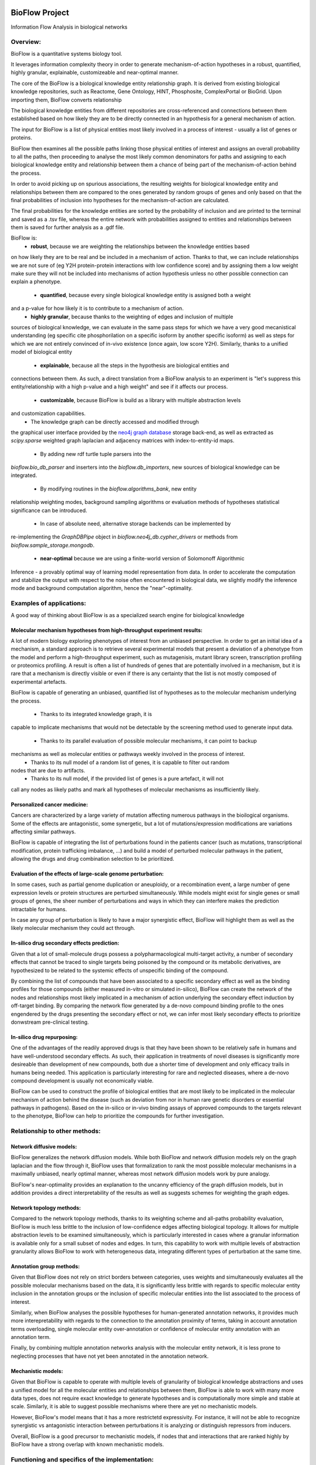 |PyPI license| |PyPI Python version| |PyPI version| |PyPI status|

BioFlow Project
===============

Information Flow Analysis in biological networks

|Build Status| |Docs| |Coverage Status|

Overview:
---------

BioFlow is a quantitative systems biology tool.

It leverages information complexity theory in order to generate mechanism-of-action
hypotheses in a robust, quantified, highly granular, explainable, customizeable and near-optimal
manner.

The core of the BioFlow is a biological knowledge entity relationship graph. It is  derived from
existing biological knowledge repositories, such as Reactome, Gene Ontology, HINT, Phosphosite,
ComplexPortal or BioGrid. Upon importing them, BioFlow converts relationship

The biological knowledge entities from different repositories are cross-referenced and
connections between them established based on how likely they are to be directly connected in an
hypothesis for a general mechanism of action.

The input for BioFlow is a list of physical entities most likely involved in a process of
interest - usually a list of genes or proteins.

BioFlow then examines all the possible paths linking those physical entities of interest and
assigns an overall probability to all the paths, then proceeding to analyse the most likely
common denominators for paths and assigning to each biological knowledge entity and relationship
between them a chance of being part of the mechanism-of-action behind the process.

In order to avoid picking up on spurious associations, the resulting weights for biological
knowledge entity and relationships between them are compared to the ones generated by random
groups of genes and only based on that the final probabilities of inclusion into hypotheses for
the mechanism-of-action are calculated.

The final probabilities for the knowledge entities are sorted by the probability of inclusion and
are printed to the terminal and saved as a .tsv file, whereas the entire network with probabilities
assigned to entities and relationships between them is saved for further analysis as a .gdf file.

BioFlow is:
    - **robust**, because we are weighting the relationships between the knowledge entities based
on how likely they are to be real and be included in a mechanism of action. Thanks to that, we
can include relationships we are not sure of (eg Y2H protein-protein interactions with low
confidence score) and by assigning them a low weight make sure they will not be included into
mechanisms of action hypothesis unless no other possible connection can explain a phenotype.
    - **quantified**, because every single biological knowledge entity is assigned both a weight
and a p-value for how likely it is to contribute to a mechanism of action.
    - **highly granular**, because thanks to the weighting of edges and inclusion of multiple
sources of biological knowledge, we can evaluate in the same pass steps for which we have a very
good mecanistical understanding (eg specific cite phosphorilation on a specific isoform by
another specific isoform) as well as steps for which we are not entirely convinced of in-vivo
existence (once again, low score Y2H). Similarly, thanks to a unified model of biological entity
    - **explainable**, because all the steps in the hypothesis are biological entities and
connections between them. As such, a direct translation from a BioFlow analysis to an experiment
is "let's suppress this entity/relationship with a high p-value and a high weight" and see if it
affects our process.
    - **customizable**, because BioFlow is build as a library with multiple abstraction levels
and customization capabilities.
        - The knowledge graph can be directly accessed and modified through
the graphical user interface provided by the `neo4j graph database <https://neo4j.com/>`__ storage
back-end, as well as extracted as `scipy.sparse` weighted graph laplacian and adjacency matrices
with index-to-entity-id maps.
        - By adding new rdf turtle tuple parsers into the
`bioflow.bio_db_parser` and inserters into the `bioflow.db_importers`, new sources of biological
knowledge can be integrated.
        - By modifying routines in the `bioflow.algorithms_bank`, new entity
relationship weighting modes, background sampling algorithms or evaluation methods of hypotheses
statistical significance can be introduced.
        - In case of absolute need, alternative storage backends can be implemented by
re-implementing the `GraphDBPipe` object in `bioflow.neo4j_db.cypher_drivers` or methods from
`bioflow.sample_storage.mongodb`.
    - **near-optimal** because we are using a finite-world version of Solomonoff Algorithmic
Inference - a provably optimal way of learning model representation from data. In order to
accelerate  the computation and stabilize the output with respect to the noise often encountered
in biological data, we slightly modify the inference mode and background computation algorithm,
hence the "near"-optimality.


Examples of applications:
-------------------------

A good way of thinking about BioFlow is as a specialized search engine for biological knowledge

Molecular mechanism hypotheses from high-throughput experiment results:
```````````````````````````````````````````````````````````````````````

A lot of modern biology exploring phenotypes of interest from an unbiased perspective. In
order to get an initial idea of a mechanism, a standard approach is to retrieve several
experimental models that present a deviation of a phenotype from the model and perform a
high-throughput experiment, such as mutagenisis, mutant library screen, transcription profiling
or proteomics profiling. A result is often a list of hundreds of genes that are potentially
involved in a mechanism, but it is rare that a mechanism is directly visible or even if there is
any certainty that the list is not mostly composed of experimental artefacts.

BioFlow is capable of generating an unbiased, quantified list of hypotheses as to the
molecular mechanism underlying the process.
    - Thanks to its integrated knowledge graph, it is
capable to implicate mechanisms that would not be detectable by the screening method used to
generate input data.
    - Thanks to its parallel evaluation of possible molecular mechanisms, it can point to backup
mechanisms as well as molecular entities or pathways weekly involved in the process of interest.
    - Thanks to its null model of a random list of genes, it is capable to filter out random
nodes that are due to artifacts.
    - Thanks to its null model, if the provided list of genes is a pure artefact, it will not
call any nodes as likely paths and mark all hypotheses of molecular mechanisms as insufficiently
likely.


Personalized cancer medicine:
`````````````````````````````
Cancers are characterized by a large variety of mutation affecting numerous pathways in the
bioilogical organisms. Some of the effects are antagonistic, some synergetic, but a lot of
mutations/expression modifications are variations affecting similar pathways.

BioFlow is capable of integrating the list of perturbations found in the patients cancer (such as
mutations, transcriptional modification, protein trafficking imbalance, ...) and build a model of
perturbed molecular pathways in the patient, allowing the drugs and drug combination selection to
be prioritized.


Evaluation of the effects of large-scale genome perturbation:
`````````````````````````````````````````````````````````````
In some cases, such as partial genome duplication or aneuploidy, or a recombination event, a large
number of gene expression levels or protein structures are perturbed simultaneously. While
models might exist for single genes or small groups of genes, the sheer number of perturbations
and ways in which they can interfere makes the prediction intractable for humans.

In case any group of perturbation is likely to have a major synergistic effect, BioFlow will
highlight them as well as the likely molecular mechanism they could act through.


In-silico drug secondary effects prediction:
````````````````````````````````````````````
Given that a lot of small-molecule drugs possess a polypharmacological multi-target activity, a
number of secondary effects that cannot be traced to single targets being poisoned by the
compound or its metabolic derivatives, are hypothesized to be related to the systemic effects of
unspecific binding of the compound.

By combining the list of compounds that have been associated to a specific secondary effect as
well as the binding profiles for those compounds (either measured in-vitro or simulated
in-silico), BioFlow can create the network of the nodes and relationships most likely implicated in
a mechanism of action underlying the secondary effect induction by off-target binding. By
comparing the network flow generated by a de-novo compound binding profile to the ones engendered
by the drugs presenting the secondary effect or not, we can infer most likely secondary effects
to prioritize donwstream pre-clinical testing.


In-silico drug repurposing:
```````````````````````````
One of the advantages of the readily approved drugs is that they have been shown to be relatively
safe in humans and have well-understood secondary effects. As such, their application in
treatments of novel diseases is significantly more desireable than development of new compounds,
both due a shorter time of development and only efficacy trails in humans being needed. This
application is particularly interesting for rare and neglected diseases, where a de-novo compound
development is usually not economically viable.

BioFlow can be used to construct the profile of biological entities that are most likely to be
implicated in the molecular mechanism of action behind the disease (such as deviation from nor in
human rare genetic disorders or essential pathways in pathogens). Based on the in-silico or in-vivo
binding assays of approved compounds to the targets relevant to the phenotype, BioFlow can help
to prioritize the compounds for further investigation.



Relationship to other methods:
------------------------------

Network diffusive models:
`````````````````````````
BioFlow generalizes the network diffusion models. While both BioFlow and network diffusion models
rely on the graph laplacian and the flow through it, BioFlow uses that formalization to rank the
most possible molecular mechanisms in a maximally unbiased, nearly optimal manner, whereas most
network diffusion models work by pure analogy.

BioFlow's near-optimality provides an explanation to the uncanny efficiency of the graph
diffusion models, but in addition provides a direct interpretability of the results as well as
suggests schemes for weighting the graph edges.


Network topology methods:
`````````````````````````
Compared to the network topology methods, thanks to its weighting scheme and all-paths
probability evaluation, BioFlow is much less brittle to the inclusion of low-confidence edges
affecting biological topology. It allows for multiple abstraction levels to be examined
simultaneously, which is particularly interested in cases where a granular information is
available only for a small subset of nodes and edges. In turn, this capability to work with
multiple levels of abstraction granularity allows BioFlow to work with heterogeneous data,
integrating different types of perturbation at the same time.


Annotation group methods:
`````````````````````````
Given that BioFlow does not rely on strict borders between categories, uses weights and
simultaneously evaluates all the possible molecular mechanisms based on the data, it is
significantly less brittle with regards to specific molecular entity inclusion in the annotation
groups or the inclusion of specific molecular entities into the list associated to the process of
interest.

Similarly, when BioFlow analyses the possible hypotheses for human-generated annotation networks,
it provides much more interepretability with regards to the connection to the annotation
proximity of terms, taking in account annotation terms overloading, single molecular entity
over-annotation or confidence of molecular entity annotation with an annotation term.

Finally, by combining multiple annotation networks analysis with the molecular entity network, it
is less prone to neglecting processes that have not yet been annotated in the annotation network.

Mechanistic models:
```````````````````
Given that BioFlow is capable to operate with multiple levels of granularity of biological
knowledge abstractions and uses a unified model for all the molecular entities and relationships
between them, BioFlow is able to work with many more data types, does not require exact knowledge
to generate hypotheses and is computationally more simple and stable at scale. Similarly, it is
able to suggest possible mechanisms where there are yet no mechanistic models.

However, BioFlow's model means that it has a more restrictetd expressivity. For instance, it will
not be able to recognize synergistic vs antagonistic interaction between perturbations it is
analyzing or distinguish repressors from inducers.

Overall, BioFlow is a good precursor to mechanistic models, if nodes that and interactions that
are ranked highly by BioFlow have a strong overlap with known mechanistic models.


Functioning and specifics of the implementation:
------------------------------------------------

BioFlow requires an instance of `neo4j graph database <https://neo4j.com/>`__ running for the
main knowledge repository, as well as an instance of the `MongoDB <https://docs.mongodb.com>`__.

Upon start, BioFlow will look for `$BIOFLOWHOME` environment variable to know where to store its
files. If none found, it will use the default `~/bioflow` directory.

Inside the `$BIOFLOWHOME` it will store the user configs .yaml file
(`$BIOFLOWHOME/configs/main_configs.yaml`). If for whatever reason it doesn't find them, it will
copy the default configs it has there. If you want to reset configs to default, just delete or
rename your config yaml file.

The config contains several sections:
    - DB_locations: maps where to look for the databases it uses to build the main biological
entity relationship graph and where to store them locally. If you get an error on download,
chances are one of the source databases has moved. Alternatively, if you want to use a specific
snapshot of the database, you can change the online location the file is loaded from.
    - servers: stores the urls and ports BioFlow will expect MongoDB and Neo4j to be available.
    - Sources: allows to select the organism. If you are not sure of what you are doing, just
uncomment the organism you want to work on.
    - User settings:
        - smtp logging: enable and configure if you want to receive notifications about errors or
run finishing by mail. Given you will need a local smtp server sending mails properly, setting
this section is not for the faint of heart.
        - environement: modifies how some aspects of BioFlow work. Comments explain what it does,
but you will need to understand the inner workings of BioFlow to know how it works.
        - analysis: controls the parameters used to calculate statistical significance
        - debug_flags: potentially useful if you want to debug an issue or fill out a bug report.

Everything is logged to `$BIOFLOWHOME/.internal/logs`. As such, debugs, critical errors and
warnings are all stored there.

Upon execution a run output folder in `$BIOFLOWHOME/outputs/` is created with the datetime ISO
name that will contain any output generated by the run, as well as info-level log (basically, a
copy of what is printed on the console).

Finally, due to large differences in topological structure and weighting algorithms, the analysis of
biological knowledge nodes that represent molecular entities (proteins, isoforms, small molecules)
and the ones that represent human-made abstractions to reason about them (Gene Ontology terms,
Pathways, ...) are split into two different modules (molecular network/Interactome vs annotation
network/BioKnowledge modules/classes).

The full API documentation is available at `readthedocs.org <http://bioflow.readthedocs
.org/en/latest/>`__.


Basic Usage:
============

Installation walk-through:
--------------------------

Ubuntu direct installation:
```````````````````````````

1) Install the Anaconda python 3.X and use the python provided by Anaconda python in all that
follows. A way of doing it is by Making Anacoda Python your default Python. The full process is
explained
`here <https://docs.anaconda.com/anaconda/install/linux/>`__.

2) Install libsuitesparse::

    > apt-get -y install libsuitesparse-dev

3) Install neo4j::

    > wget -O - https://debian.neo4j.org/neotechnology.gpg.key | sudo apt-key add -
    > echo 'deb https://debian.neo4j.org/repo stable/' | sudo tee /etc/apt/sources.list.d/neo4j.list
    > sudo apt-get update
    > sudo apt-get install neo4j

4) Install MongDB (Assuming Linux 18.04 - if not, see `here <https://docs.mongodb.com/manual/tutorial/install-mongodb-on-ubuntu/>`__)::

    > sudo apt-key adv --keyserver hkp://keyserver.ubuntu.com:80 --recv 9DA31620334BD75D9DCB49F368818C72E52529D4
    > echo "deb [ arch=amd64 ] https://repo.mongodb.org/apt/ubuntu bionic/mongodb-org/4.0 multiverse" | sudo tee /etc/apt/sources.list.d/mongodb-org-4.0.list
    > sudo apt-get update
    > sudo apt-get install -y mongodb-org

For more information, refer to the `installation guide
<http://bioflow.readthedocs.org/en/latest/guide.html#installation-and-requirements>`__

5) Finally, install BioFlow through pip::

    > pip install BioFlow

Or, if you want to install it directly::

   > git clone https://github.com/chiffa/BioFlow.git
   > cd <installation directory/BioFlow>
   > pip install -r requirements.txt

Docker:
```````

If you want to build locally (notice you need to issue docker commands with the actual docker-enabled
user; usually prepending sudo to the commands)::

   > git clone https://github.com/chiffa/BioFlow.git
   > cd <BioFlow installation folder>
   > docker build -t "bioflow" .
   > docker run bioflow
   > docker-compose build
   > docker-compose up -d


If you want to pull from dockerhub or don't have access to BioFlow installation directory::

   > wget https://github.com/chiffa/BioFlow/blob/master/docker-compose.yml
   > docker-compose build
   > docker-compose up -d

Finally attach to the running container::

   > docker attach bioflow_bioflow_1

For working from docker, you will have to have `$BIOFLOWHOME` environment variable defined (by
default $HOME/bioflow).

For persistent storage, the data will be stored in the mapped volumes as follows:

.. list-table:: Volume mapping
   :widths: 25 25 50
   :header-rows: 1

   * - What
     - Docker
     - On disk
   * - neo4j data
     - /data (neo4j docker)
     - $BIOFLOWHOME/.internal/docker-neo4j/db-data
   * - mongodb data
     - /data/db (mongodb docker)
     - $BIOFLOWHOME/.internal/docker-mongo/db-data
   * - bioflow home
     - /bioflow
     - $BIOFLOWHOME
   * - inputs
     - /input
     - $BIOFLOWHOME/input


Usage walk-through:
-------------------

.. WARNING::
    While BioFlow provides an interface to download the databases programmatically, the databases are subject to Licenses and Terms that it's up to the end users to respect

For more information about data and config files, refer to the `data and database guide
<http://bioflow.readthedocs.org/en/latest/guide.html#data-and-databases-setup>`__

Python scripts:
```````````````
This is the recommended method for using BioFlow.

An example usage script is provided by `bioflow.analysis_pipeline_example.py`.

First, let's pull the online databases::

   > from bioflow.utils.source_dbs_download import pull_online_dbs
   > pull_online_dbs()

Now, we can import the main knowledge repository database handlers and build the main database::

   > from bioflow.db_importers.import_main import destroy_db, build_db
   > build_db()

The building process will take a bit - up to a couple of hours.

Now, you can start using the BioFlow proper::

   > from bioflow.annotation_network.knowledge_access_analysis import auto_analyze as \
   >    knowledge_analysis, _filter
   > from bioflow.molecular_network.interactome_analysis import auto_analyze as interactome_analysis

   > hits_file = "/your/path/here.tsv"
   > background_file = "/your/other_path/here.tsv"

And get to  work: map the hits and the background genes to internal db IDs::

   > hit_ids, background_ids = map_and_save_gene_ids(hits_file, background_file)

BioFlow expects the tsv/csv for hits or background files to contain one hit per line, and will
attempt to map them to UNIPROT protein nodes (used as a backbone to cross-link imported
databases), based on the following identifier types:
 - Gene names
 - HGCN symbols
 - PDB Ids
 - ENSEMBL Ids
 - RefSeq IDs
 - Uniprot IDs
 - Uniprot accession numbers

(Re)build the laplacians (not required unless the knowledge structure in the main knowledge
database has changed)::

   > rebuild_the_laplacians()

Launch the analysis itself for the information flow in the interactome::

   > interactome_analysis(source_list=[hits_ids],
                          output_destinations=[`<name_of_experiment>`],     #optional
                          desired_depth=20,                                 #optional
                          processors=3,                                     #optional
                          background_list=background_bulbs_ids,             #optional
                          skip_sampling=False)                              #optional

Launch the analysis itself for the information flow in the annotation network (experimental)::

   > knowledge_analysis(source_list=[hits_ids],
                        output_destinations=[`<name_of_experiment>`],     #optional
                        desired_depth=20,                                 #optional
                        processors=3,                                     #optional
                        background_list=background_bulbs_ids,             #optional
                        skip_sampling=False)                              #optional

Where:

:hits_ids: list of hits
:output_destinations: names to provide for the output destination (by default numbered from 0)
:desired_depth: how many samples we would like to generate to compare against
:processors: how many threads we would like to launch in parallel (in general 3/4 works best)
:background_list: list of background Ids
:skip_sampling: if true, skips the sampling of background set and retrieves stored ones instead

BioFlow will print progress to the StdErr from then on and will output to the $BIOFLOWHOME,
in a folder called 'outputs_YYYY-MM_DD <launch time>':

- .gdf file with the flow network and relevance statistics (Interactome_Analysis_output.gdf)
- visualisation of information flow through nodes in the null vs hits sets based on the node degree
- list of strongest hits (interactome_stats.tsv) (printed to StdOut as well)

The .gdf file can be further analysed with more appropriate tools, such as for instance
`Gephi <https://gephi.org/>`__.

Enabling the SMTP logging would require you to manually build a try-except around your script code::

    > from bioflow.utils.smtp_log_behavior import get_smtp_logger, started_process, \
    successfully_completed, smtp_error_bail_out

    > try:
    >   started_process()
    > except Exception as e:
    >   smtp_error_bail_out()
    >   raise e

    > try:
    >   <your code here>
    > except Exception as e:
    >   try:
    >       logger.exception(e)
    >   except Exception as e:
    >        smtp_error_bail_out()
    >        raise e
    >   raise e

    > else:
    >   try:
    >       successfully_completed()
    >   except Exception as e:
    >       smtp_error_bail_out()
    >       raise e

Command line:
`````````````

.. WARNING::
   Command line interface is currently unstable and is susceptible to throw opaque errors.

Setup environment (likely to take a while top pull all the online databases): ::

    > bioflow downloaddbs
    > bioflow loadneo4j

Set the set of perturbed proteins on which we would want to base our analysis ::

    > bioflow mapsource /your/path/here.tsv --background=/your/other_path/here.tsv

Rebuild the laplacians ::

    > bioflow rebuildlaplacians

Build network interfaces ::

    > bioflow extractmatrix --interactome
    > bioflow extractmatrix --annotome

Perform the analysis::

    > bioflow analyze --matrix interactome --depth 24 --processors 4 --background True
                    --name=<name_of_experiment>

    > bioflow analyze --matrix annotome --depth 24 --processors 4 --background True
                    --name=<name_of_experiment>

Alternatively::

    > bioflow analyze --depth 20 --processors 3 --background True --name=<name_of_experiment>

More information is available with::

    > bioflow help

    > bioflow about

The results of analysis will be available in the output folder, and printed out to the StdOut.


Post-processing:
````````````````
The .gdf file format is one of the standard format for graph exchange. It contains the following
columns for the nodes:

- node ID
- information current passing through the node
- node type
- legacy_id (most likely Uniprot ID)
- degree of the node
- whether it is present or not in the hits list (source)
- p-value, comparing the information flow through the node to the flow expected for the random set of genes
- -log10(p_value) (p_p-value)
- rel_value (information flow relative to the flow expected for a random set of genes)
- std_diff (how many standard deviations above the flow for a random set of genes the flow from a hits list is)

The most common pipleine involves using `Gephi open graph visualization platform <https://gephi.org/>`__:

- Load the gdf file into gephy
- Filter out all the nodes with information flow below 0.05 (Filters > Atrributes > Range > current)
- Perform clustering (Statistics > Modularity > Randomize & use weights)
- Filter out all the nodes below a significance threshold (Filters > Attributes > Range > p-value)
- Set Color nodes based on the Modularity Class (Nodes > Colors > Partition > Modularity Class)
- Set node size based on p_p-value (Nodes > Size > Ranking > p_p-value )
- Set text color based on whether the node is in the hits list (Nodes > Text Color > Partition > source)
- Set text size based on p_p-value (Nodes > Text Size > Ranking > p_p-value)\
- Show the lables (T on the bottom left)
- Set labes to the legacy IDs (Notepad on the bottom)
- Perform a ForeAtlas Node Separation (Layout > Force Atlas 2 > Dissuade Hubs & Prevent Overlap)
- Adjust label size
- Adjust labels position (Layout > LabelAdjust)

For more details or usage as a library, refer to the `usage guide
<http://bioflow.readthedocs.org/en/latest/guide.html#basic-usage>`__.

.. |License Type| image:: https://img.shields.io/badge/license-BSD3-blue.svg
   :target: https://github.com/chiffa/BioFlow/blob/master/License-new_BSD.txt
.. |Build Status| image:: https://travis-ci.org/chiffa/BioFlow.svg?branch=master
   :target: https://travis-ci.org/chiffa/BioFlow
.. |Coverage Status| image:: https://coveralls.io/repos/chiffa/BioFlow/badge.svg?branch=master&service=github
   :target: https://coveralls.io/github/chiffa/BioFlow?branch=master

.. |Duplicate Lines| image:: https://img.shields.io/badge/duplicate%20lines-11.45%25-yellowgreen.svg
   :target: http://clonedigger.sourceforge.net/

.. |Python version| image:: https://img.shields.io/badge/python-3.X-blue.svg
   :target: https://www.python.org/downloads/release/python-2715/
.. |Branch Status| image:: https://img.shields.io/badge/status-alpha-red.svg
   :target: https://www.python.org/downloads/release/python-2715/
.. |Docs| image:: https://readthedocs.org/projects/bioflow/badge/?version=latest
   :target: https://bioflow.readthedocs.io/en/latest/?badge=latest
   :alt: Documentation Status

.. |PyPI version| image:: https://img.shields.io/pypi/v/BioFlow.svg
   :target: https://pypi.python.org/pypi/BioFlow/
.. |PyPI Python version| image:: https://img.shields.io/pypi/pyversions/BioFlow.svg
   :target: https://pypi.python.org/pypi/BioFlow/
.. |PyPI license| image:: https://img.shields.io/pypi/l/BioFlow.svg
   :target: https://pypi.python.org/pypi/BioFlow/
.. |PyPI status| image:: https://img.shields.io/pypi/status/BioFlow.svg
   :target: https://pypi.python.org/pypi/BioFlow/